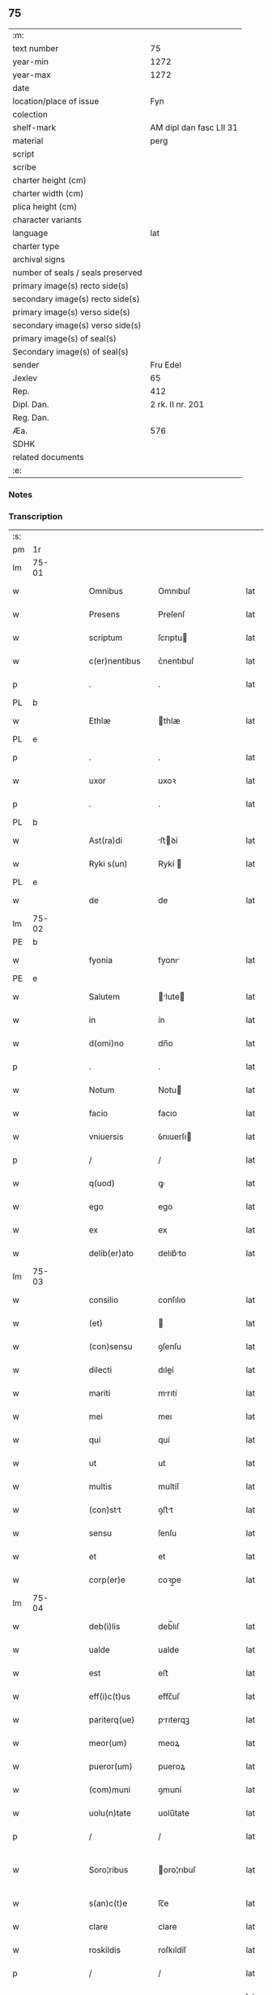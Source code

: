 ** 75

| :m:                               |                         |
| text number                       |                      75 |
| year-min                          |                    1272 |
| year-max                          |                    1272 |
| date                              |                         |
| location/place of issue           |                     Fyn |
| colection                         |                         |
| shelf-mark                        | AM dipl dan fasc LII 31 |
| material                          |                    perg |
| script                            |                         |
| scribe                            |                         |
| charter height (cm)               |                         |
| charter width (cm)                |                         |
| plica height (cm)                 |                         |
| character variants                |                         |
| language                          |                     lat |
| charter type                      |                         |
| archival signs                    |                         |
| number of seals / seals preserved |                         |
| primary image(s) recto side(s)    |                         |
| secondary image(s) recto side(s)  |                         |
| primary image(s) verso side(s)    |                         |
| secondary image(s) verso side(s)  |                         |
| primary image(s) of seal(s)       |                         |
| Secondary image(s) of seal(s)     |                         |
| sender                            |                Fru Edel |
| Jexlev                            |                      65 |
| Rep.                              |                     412 |
| Dipl. Dan.                        |        2 rk. II nr. 201 |
| Reg. Dan.                         |                         |
| Æa.                               |                     576 |
| SDHK                              |                         |
| related documents                 |                         |
| :e:                               |                         |

*** Notes


*** Transcription
| :s: |       |   |   |   |   |                 |              |   |   |   |   |     |   |   |   |              |
| pm  | 1r    |   |   |   |   |                 |              |   |   |   |   |     |   |   |   |              |
| lm  | 75-01 |   |   |   |   |                 |              |   |   |   |   |     |   |   |   |              |
| w   |       |   |   |   |   | Omnibus         | Omnıbuſ      |   |   |   |   | lat |   |   |   |        75-01 |
| w   |       |   |   |   |   | Presens         | Preſenſ      |   |   |   |   | lat |   |   |   |        75-01 |
| w   |       |   |   |   |   | scriptum        | ſcrıptu     |   |   |   |   | lat |   |   |   |        75-01 |
| w   |       |   |   |   |   | c(er)nentibus   | c͛nentıbuſ    |   |   |   |   | lat |   |   |   |        75-01 |
| p   |       |   |   |   |   | .               | .            |   |   |   |   | lat |   |   |   |        75-01 |
| PL  | b     |   |   |   |   |                 |              |   |   |   |   |     |   |   |   |              |
| w   |       |   |   |   |   | Ethlæ           | thlæ        |   |   |   |   | lat |   |   |   |        75-01 |
| PL  | e     |   |   |   |   |                 |              |   |   |   |   |     |   |   |   |              |
| p   |       |   |   |   |   | .               | .            |   |   |   |   | lat |   |   |   |        75-01 |
| w   |       |   |   |   |   | uxor            | uxoꝛ         |   |   |   |   | lat |   |   |   |        75-01 |
| p   |       |   |   |   |   | .               | .            |   |   |   |   | lat |   |   |   |        75-01 |
| PL  | b     |   |   |   |   |                 |              |   |   |   |   |     |   |   |   |              |
| w   |       |   |   |   |   | Ast(ra)di       | ﬅꝺí        |   |   |   |   | lat |   |   |   |        75-01 |
| w   |       |   |   |   |   | Ryki s(un)      | Rykí        |   |   |   |   | lat |   |   |   |        75-01 |
| PL  | e     |   |   |   |   |                 |              |   |   |   |   |     |   |   |   |              |
| w   |       |   |   |   |   | de              | de           |   |   |   |   | lat |   |   |   |        75-01 |
| lm  | 75-02 |   |   |   |   |                 |              |   |   |   |   |     |   |   |   |              |
| PE  | b     |   |   |   |   |                 |              |   |   |   |   |     |   |   |   |              |
| w   |       |   |   |   |   | fyonia          | fyonı       |   |   |   |   | lat |   |   |   |        75-02 |
| PE  | e     |   |   |   |   |                 |              |   |   |   |   |     |   |   |   |              |
| w   |       |   |   |   |   | Salutem         | lute      |   |   |   |   | lat |   |   |   |        75-02 |
| w   |       |   |   |   |   | in              | ín           |   |   |   |   | lat |   |   |   |        75-02 |
| w   |       |   |   |   |   | d(omi)no        | dn̅o          |   |   |   |   | lat |   |   |   |        75-02 |
| p   |       |   |   |   |   | .               | .            |   |   |   |   | lat |   |   |   |        75-02 |
| w   |       |   |   |   |   | Notum           | Notu        |   |   |   |   | lat |   |   |   |        75-02 |
| w   |       |   |   |   |   | facio           | facıo        |   |   |   |   | lat |   |   |   |        75-02 |
| w   |       |   |   |   |   | vniuersis       | ỽnıuerſı    |   |   |   |   | lat |   |   |   |        75-02 |
| p   |       |   |   |   |   | /               | /            |   |   |   |   | lat |   |   |   |        75-02 |
| w   |       |   |   |   |   | q(uod)          | ꝙ            |   |   |   |   | lat |   |   |   |        75-02 |
| w   |       |   |   |   |   | ego             | ego          |   |   |   |   | lat |   |   |   |        75-02 |
| w   |       |   |   |   |   | ex              | ex           |   |   |   |   | lat |   |   |   |        75-02 |
| w   |       |   |   |   |   | delib(er)ato    | delıb͛to     |   |   |   |   | lat |   |   |   |        75-02 |
| lm  | 75-03 |   |   |   |   |                 |              |   |   |   |   |     |   |   |   |              |
| w   |       |   |   |   |   | consilio        | conſılıo     |   |   |   |   | lat |   |   |   |        75-03 |
| w   |       |   |   |   |   | (et)            |             |   |   |   |   | lat |   |   |   |        75-03 |
| w   |       |   |   |   |   | (con)sensu      | ꝯſenſu       |   |   |   |   | lat |   |   |   |        75-03 |
| w   |       |   |   |   |   | dilecti         | dıleí       |   |   |   |   | lat |   |   |   |        75-03 |
| w   |       |   |   |   |   | mariti          | mrıtí       |   |   |   |   | lat |   |   |   |        75-03 |
| w   |       |   |   |   |   | mei             | meı          |   |   |   |   | lat |   |   |   |        75-03 |
| w   |       |   |   |   |   | qui             | quí          |   |   |   |   | lat |   |   |   |        75-03 |
| w   |       |   |   |   |   | ut              | ut           |   |   |   |   | lat |   |   |   |        75-03 |
| w   |       |   |   |   |   | multis          | multíſ       |   |   |   |   | lat |   |   |   |        75-03 |
| w   |       |   |   |   |   | (con)stt       | ꝯﬅt         |   |   |   |   | lat |   |   |   |        75-03 |
| w   |       |   |   |   |   | sensu           | ſenſu        |   |   |   |   | lat |   |   |   |        75-03 |
| w   |       |   |   |   |   | et              | et           |   |   |   |   | lat |   |   |   |        75-03 |
| w   |       |   |   |   |   | corp(er)e       | coꝛp̲e        |   |   |   |   | lat |   |   |   |        75-03 |
| lm  | 75-04 |   |   |   |   |                 |              |   |   |   |   |     |   |   |   |              |
| w   |       |   |   |   |   | deb(i)lis       | deb̅lıſ       |   |   |   |   | lat |   |   |   |        75-04 |
| w   |       |   |   |   |   | ualde           | ualde        |   |   |   |   | lat |   |   |   |        75-04 |
| w   |       |   |   |   |   | est             | eﬅ           |   |   |   |   | lat |   |   |   |        75-04 |
| w   |       |   |   |   |   | eff(i)c(t)us    | effc̅uſ       |   |   |   |   | lat |   |   |   |        75-04 |
| w   |       |   |   |   |   | pariterq(ue)    | prıterqꝫ    |   |   |   |   | lat |   |   |   |        75-04 |
| w   |       |   |   |   |   | meor(um)        | meoꝝ         |   |   |   |   | lat |   |   |   |        75-04 |
| w   |       |   |   |   |   | pueror(um)      | pueroꝝ       |   |   |   |   | lat |   |   |   |        75-04 |
| w   |       |   |   |   |   | (com)muni       | ꝯmuní        |   |   |   |   | lat |   |   |   |        75-04 |
| w   |       |   |   |   |   | uolu(n)tate     | uolu̅tate     |   |   |   |   | lat |   |   |   |        75-04 |
| p   |       |   |   |   |   | /               | /            |   |   |   |   | lat |   |   |   |        75-04 |
| w   |       |   |   |   |   | Soro¦ribus      | oro¦rıbuſ   |   |   |   |   | lat |   |   |   | 75-04--75-05 |
| w   |       |   |   |   |   | s(an)c(t)e      | ſc̅e          |   |   |   |   | lat |   |   |   |        75-05 |
| w   |       |   |   |   |   | clare           | clare        |   |   |   |   | lat |   |   |   |        75-05 |
| w   |       |   |   |   |   | roskildis       | roſkıldíſ    |   |   |   |   | lat |   |   |   |        75-05 |
| p   |       |   |   |   |   | /               | /            |   |   |   |   | lat |   |   |   |        75-05 |
| w   |       |   |   |   |   | pro             | pro          |   |   |   |   | lat |   |   |   |        75-05 |
| w   |       |   |   |   |   | uiginti         | uıgıntí      |   |   |   |   | lat |   |   |   |        75-05 |
| w   |       |   |   |   |   | m(a)rcis        | mrcıſ       |   |   |   |   | lat |   |   |   |        75-05 |
| w   |       |   |   |   |   | d(enariorum)    | ..          |   |   |   |   | lat |   |   |   |        75-05 |
| w   |       |   |   |   |   | usual(is)       | uſual̅        |   |   |   |   | lat |   |   |   |        75-05 |
| w   |       |   |   |   |   | monete          | monete       |   |   |   |   | lat |   |   |   |        75-05 |
| lm  | 75-06 |   |   |   |   |                 |              |   |   |   |   |     |   |   |   |              |
| w   |       |   |   |   |   | q(ua)s          | qſ          |   |   |   |   | lat |   |   |   |        75-06 |
| w   |       |   |   |   |   | eis             | eıſ          |   |   |   |   | lat |   |   |   |        75-06 |
| w   |       |   |   |   |   | ex              | ex           |   |   |   |   | lat |   |   |   |        75-06 |
| w   |       |   |   |   |   | debito          | debıto       |   |   |   |   | lat |   |   |   |        75-06 |
| w   |       |   |   |   |   | soluere         | ſoluere      |   |   |   |   | lat |   |   |   |        75-06 |
| w   |       |   |   |   |   | teneor          | teneoꝛ       |   |   |   |   | lat |   |   |   |        75-06 |
| w   |       |   |   |   |   | quandam         | qund      |   |   |   |   | lat |   |   |   |        75-06 |
| w   |       |   |   |   |   | h(er)editatem   | h͛edıtte    |   |   |   |   | lat |   |   |   |        75-06 |
| w   |       |   |   |   |   | que             | que          |   |   |   |   | lat |   |   |   |        75-06 |
| w   |       |   |   |   |   | michi           | mıchí        |   |   |   |   | lat |   |   |   |        75-06 |
| lm  | 75-07 |   |   |   |   |                 |              |   |   |   |   |     |   |   |   |              |
| w   |       |   |   |   |   | in              | ín           |   |   |   |   | lat |   |   |   |        75-07 |
| PL  | b     |   |   |   |   |                 |              |   |   |   |   |     |   |   |   |              |
| w   |       |   |   |   |   | la⸠ng⸡landia    | l⸠ng⸡lanꝺı |   |   |   |   | lat |   |   |   |        75-07 |
| PL  | e     |   |   |   |   |                 |              |   |   |   |   |     |   |   |   |              |
| w   |       |   |   |   |   | Actinet         | ınet       |   |   |   |   | lat |   |   |   |        75-07 |
| w   |       |   |   |   |   | post            | poﬅ          |   |   |   |   | lat |   |   |   |        75-07 |
| w   |       |   |   |   |   | morte(m)        | moꝛte̅        |   |   |   |   | lat |   |   |   |        75-07 |
| PE  | b     |   |   |   |   |                 |              |   |   |   |   |     |   |   |   |              |
| w   |       |   |   |   |   | petri           | petrı        |   |   |   |   | lat |   |   |   |        75-07 |
| w   |       |   |   |   |   | d(i)c(t)i       | dc̅ı          |   |   |   |   | lat |   |   |   |        75-07 |
| w   |       |   |   |   |   | wtnyrthi(n)g    | wtnyrthı̅g    |   |   |   |   | lat |   |   |   |        75-07 |
| PE  | e     |   |   |   |   |                 |              |   |   |   |   |     |   |   |   |              |
| w   |       |   |   |   |   | iam             | ı          |   |   |   |   | lat |   |   |   |        75-07 |
| w   |       |   |   |   |   | desun¦cti       | deſun¦ctí    |   |   |   |   | lat |   |   |   |  75-07—75-08 |
| w   |       |   |   |   |   | tam             | ta          |   |   |   |   | lat |   |   |   |        75-08 |
| w   |       |   |   |   |   | in              | í           |   |   |   |   | lat |   |   |   |        75-08 |
| w   |       |   |   |   |   | mobilib(us)     | mobılıbꝫ     |   |   |   |   | lat |   |   |   |        75-08 |
| w   |       |   |   |   |   | quam            | qu         |   |   |   |   | lat |   |   |   |        75-08 |
| w   |       |   |   |   |   | no(n)           | no̅           |   |   |   |   | lat |   |   |   |        75-08 |
| w   |       |   |   |   |   | mobilib(us)     | mobılıbꝫ     |   |   |   |   | lat |   |   |   |        75-08 |
| w   |       |   |   |   |   | tenore          | tenoꝛe       |   |   |   |   | lat |   |   |   |        75-08 |
| w   |       |   |   |   |   | p(re)sen(cium)  | p͛ſe̅         |   |   |   |   | lat |   |   |   |        75-08 |
| p   |       |   |   |   |   | .               | .            |   |   |   |   | lat |   |   |   |        75-08 |
| w   |       |   |   |   |   | scotho          | ſcotho       |   |   |   |   | dan |   |   |   |        75-08 |
| w   |       |   |   |   |   | (et)            |             |   |   |   |   | lat |   |   |   |        75-08 |
| w   |       |   |   |   |   | assigno         | aſſıgno      |   |   |   |   | lat |   |   |   |        75-08 |
| lm  | 75-09 |   |   |   |   |                 |              |   |   |   |   |     |   |   |   |              |
| w   |       |   |   |   |   | libere          | libere       |   |   |   |   | lat |   |   |   |        75-09 |
| w   |       |   |   |   |   | (et)            |             |   |   |   |   | lat |   |   |   |        75-09 |
| w   |       |   |   |   |   | integral(ite)r  | ıntegrlr̅    |   |   |   |   | lat |   |   |   |        75-09 |
| w   |       |   |   |   |   | Ac              | c           |   |   |   |   | lat |   |   |   |        75-09 |
| w   |       |   |   |   |   | inp(er)petuu(m) | ınp̲petuu̅     |   |   |   |   | lat |   |   |   |        75-09 |
| w   |       |   |   |   |   | possid(e)ndam   | poſſıdnd  |   |   |   |   | lat |   |   |   |        75-09 |
| p   |       |   |   |   |   | .               | .            |   |   |   |   | lat |   |   |   |        75-09 |
| w   |       |   |   |   |   | In              | In           |   |   |   |   | lat |   |   |   |        75-09 |
| w   |       |   |   |   |   | cuius           | cuıuſ        |   |   |   |   | lat |   |   |   |        75-09 |
| w   |       |   |   |   |   | rei             | reí          |   |   |   |   | lat |   |   |   |        75-09 |
| lm  | 75-10 |   |   |   |   |                 |              |   |   |   |   |     |   |   |   |              |
| w   |       |   |   |   |   | testimoniu(m)   | teﬅımonıu̅    |   |   |   |   | lat |   |   |   |        75-10 |
| w   |       |   |   |   |   | sigillu(m)      | ſıgıllu̅      |   |   |   |   | lat |   |   |   |        75-10 |
| w   |       |   |   |   |   | meum            | meu         |   |   |   |   | lat |   |   |   |        75-10 |
| w   |       |   |   |   |   | p(re)senti      | p͛ſentí       |   |   |   |   | lat |   |   |   |        75-10 |
| w   |       |   |   |   |   | sc(ri)pto       | ſcpto       |   |   |   |   | lat |   |   |   |        75-10 |
| w   |       |   |   |   |   | duxi            | duxí         |   |   |   |   | lat |   |   |   |        75-10 |
| w   |       |   |   |   |   | Apponendum      | onendu    |   |   |   |   | lat |   |   |   |        75-10 |
| lm  | 75-11 |   |   |   |   |                 |              |   |   |   |   |     |   |   |   |              |
| w   |       |   |   |   |   | Dat(um)         | Dt̅          |   |   |   |   | lat |   |   |   |        75-11 |
| PL  | b     |   |   |   |   |                 |              |   |   |   |   |     |   |   |   |              |
| w   |       |   |   |   |   | fyonie          | fyoníe       |   |   |   |   | lat |   |   |   |        75-11 |
| PL  | e     |   |   |   |   |                 |              |   |   |   |   |     |   |   |   |              |
| w   |       |   |   |   |   | Anno            | nno         |   |   |   |   | lat |   |   |   |        75-11 |
| w   |       |   |   |   |   | d(omi)ni        | dn̅i          |   |   |   |   | lat |   |   |   |        75-11 |
| p   |       |   |   |   |   | .               | .            |   |   |   |   | lat |   |   |   |        75-11 |
| w   |       |   |   |   |   | millesimo       | ílleſımo    |   |   |   |   | lat |   |   |   |        75-11 |
| p   |       |   |   |   |   | .               | .            |   |   |   |   | lat |   |   |   |        75-11 |
| w   |       |   |   |   |   | duce(n)tesimo   | duce̅teſımo   |   |   |   |   | lat |   |   |   |        75-11 |
| p   |       |   |   |   |   | .               | .            |   |   |   |   | lat |   |   |   |        75-11 |
| w   |       |   |   |   |   | septuagesimo    | ſeptugeſımo |   |   |   |   | lat |   |   |   |        75-11 |
| p   |       |   |   |   |   | .               | .            |   |   |   |   | lat |   |   |   |        75-11 |
| w   |       |   |   |   |   | secu(n)do       | ſecu̅do       |   |   |   |   | lat |   |   |   |        75-11 |
| p   |       |   |   |   |   | .               | .            |   |   |   |   | lat |   |   |   |        75-11 |
| :e: |       |   |   |   |   |                 |              |   |   |   |   |     |   |   |   |              |
